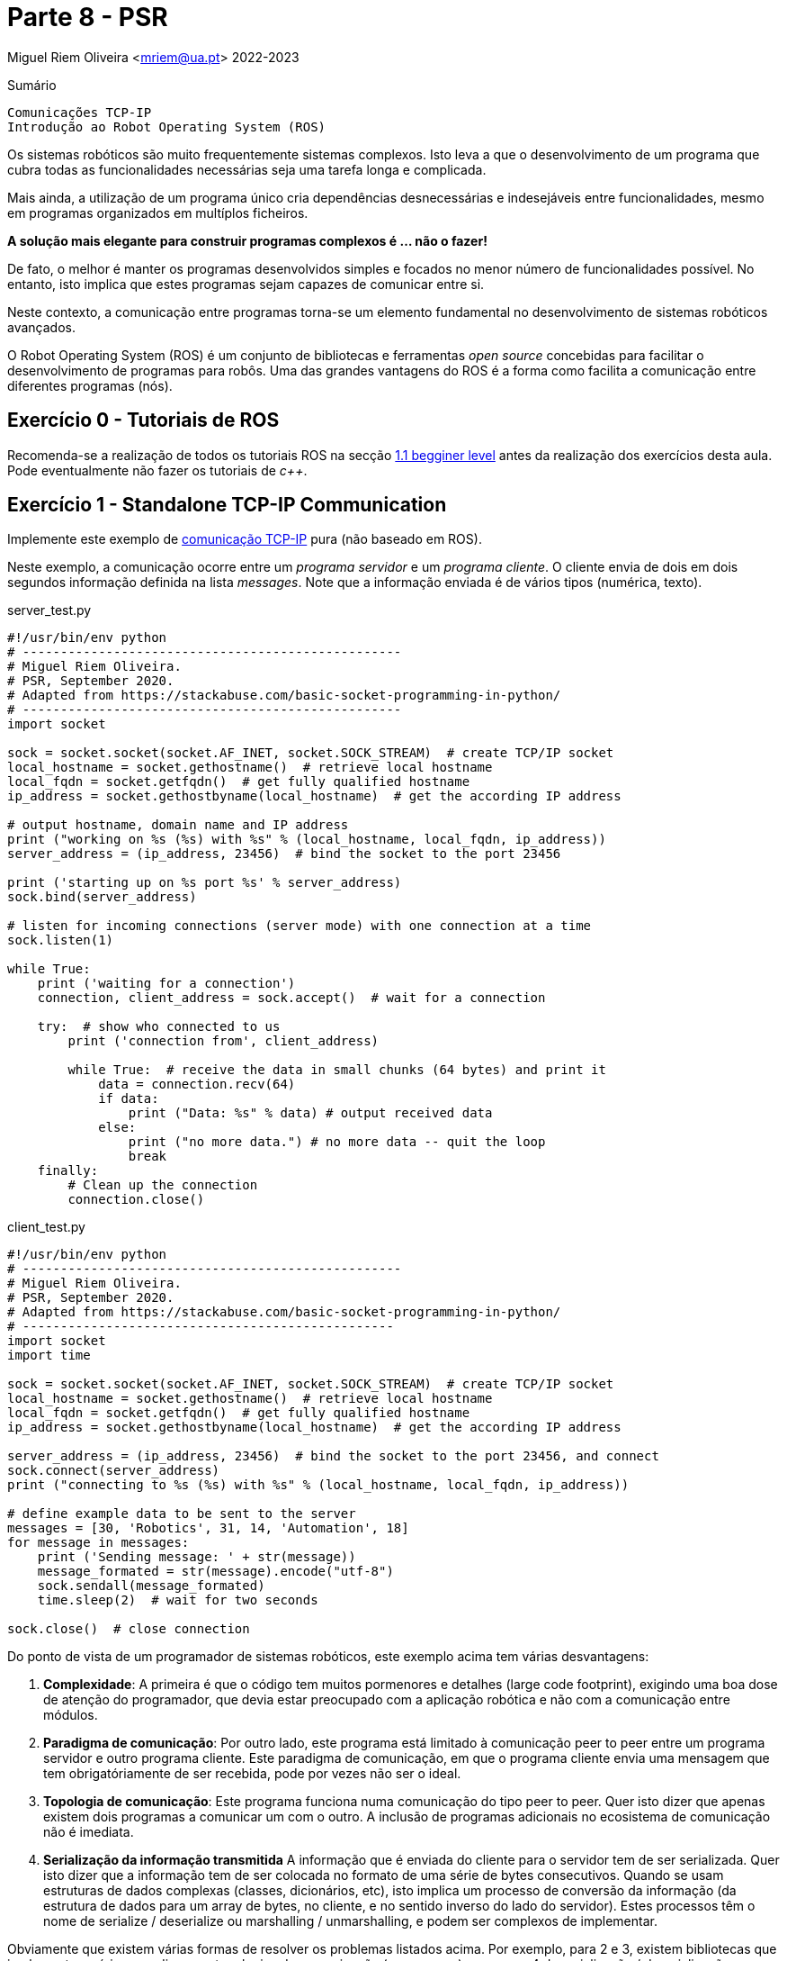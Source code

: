 = Parte 8 - PSR

Miguel Riem Oliveira <mriem@ua.pt>
2022-2023

// Instruções especiais para o asciidoc usar icons no output
:icons: html5
:iconsdir: /etc/asciidoc/images/icons

.Sumário
-------------------------------------------------------------
Comunicações TCP-IP
Introdução ao Robot Operating System (ROS)
-------------------------------------------------------------

Os sistemas robóticos são muito frequentemente sistemas complexos.
Isto leva a que o desenvolvimento de um programa que cubra todas as funcionalidades necessárias seja uma tarefa longa e complicada.

Mais ainda, a utilização de um programa único cria dependências desnecessárias e indesejáveis entre funcionalidades, mesmo em programas organizados em multíplos ficheiros.

**A solução mais elegante para construir programas complexos é ... não o fazer!**

De fato, o melhor é manter os programas desenvolvidos simples e focados no menor número de funcionalidades possível.
No entanto, isto implica que estes programas sejam capazes de comunicar entre si.

Neste contexto, a comunicação entre programas torna-se um elemento fundamental no desenvolvimento de sistemas robóticos avançados.

O Robot Operating System (ROS) é um conjunto de bibliotecas e ferramentas _open source_ concebidas para facilitar o
desenvolvimento de programas para robôs. Uma das grandes vantagens do ROS é a forma como facilita a comunicação entre diferentes programas (nós).


Exercício 0 - Tutoriais de ROS
------------------------------

Recomenda-se a realização de todos os tutoriais ROS na secção http://wiki.ros.org/ROS/Tutorials[1.1 begginer level] antes da realização dos exercícios desta aula.
Pode eventualmente não fazer os tutoriais de _c++_.

Exercício 1 - Standalone TCP-IP Communication
---------------------------------------------

Implemente este exemplo de https://stackabuse.com/basic-socket-programming-in-python/[comunicação TCP-IP] pura (não baseado em ROS).

Neste exemplo, a comunicação ocorre entre um _programa servidor_ e um _programa cliente_. O cliente envia de dois em dois segundos informação definida na lista _messages_.
Note que a informação enviada é de vários tipos (numérica, texto).

.server_test.py
[source,Python]
----------------------------------------------------
#!/usr/bin/env python
# --------------------------------------------------
# Miguel Riem Oliveira.
# PSR, September 2020.
# Adapted from https://stackabuse.com/basic-socket-programming-in-python/
# --------------------------------------------------
import socket

sock = socket.socket(socket.AF_INET, socket.SOCK_STREAM)  # create TCP/IP socket
local_hostname = socket.gethostname()  # retrieve local hostname
local_fqdn = socket.getfqdn()  # get fully qualified hostname
ip_address = socket.gethostbyname(local_hostname)  # get the according IP address

# output hostname, domain name and IP address
print ("working on %s (%s) with %s" % (local_hostname, local_fqdn, ip_address))
server_address = (ip_address, 23456)  # bind the socket to the port 23456

print ('starting up on %s port %s' % server_address)
sock.bind(server_address)

# listen for incoming connections (server mode) with one connection at a time
sock.listen(1)

while True:
    print ('waiting for a connection')
    connection, client_address = sock.accept()  # wait for a connection

    try:  # show who connected to us
        print ('connection from', client_address)

        while True:  # receive the data in small chunks (64 bytes) and print it
            data = connection.recv(64)
            if data:
                print ("Data: %s" % data) # output received data
            else:
                print ("no more data.") # no more data -- quit the loop
                break
    finally:
        # Clean up the connection
        connection.close()
----------------------------------------------------

.client_test.py
[source,Python]
-----------------------------------------------------------------
#!/usr/bin/env python
# --------------------------------------------------
# Miguel Riem Oliveira.
# PSR, September 2020.
# Adapted from https://stackabuse.com/basic-socket-programming-in-python/
# -------------------------------------------------
import socket
import time

sock = socket.socket(socket.AF_INET, socket.SOCK_STREAM)  # create TCP/IP socket
local_hostname = socket.gethostname()  # retrieve local hostname
local_fqdn = socket.getfqdn()  # get fully qualified hostname
ip_address = socket.gethostbyname(local_hostname)  # get the according IP address

server_address = (ip_address, 23456)  # bind the socket to the port 23456, and connect
sock.connect(server_address)
print ("connecting to %s (%s) with %s" % (local_hostname, local_fqdn, ip_address))

# define example data to be sent to the server
messages = [30, 'Robotics', 31, 14, 'Automation', 18]
for message in messages:
    print ('Sending message: ' + str(message))
    message_formated = str(message).encode("utf-8")
    sock.sendall(message_formated)
    time.sleep(2)  # wait for two seconds

sock.close()  # close connection
-----------------------------------------------------------------

Do ponto de vista de um programador de sistemas robóticos, este exemplo acima tem várias desvantagens:

    . **Complexidade**: A primeira é que o código tem muitos pormenores e detalhes (large code footprint), exigindo uma boa dose de atenção do programador, que devia estar preocupado com a aplicação robótica e não com a comunicação entre módulos.
    . **Paradigma de comunicação**: Por outro lado, este programa está limitado à comunicação peer to peer entre um programa servidor e outro programa cliente. Este paradigma de comunicação, em que o programa cliente envia uma mensagem que tem obrigatóriamente de
ser recebida, pode por vezes não ser o ideal.
    . **Topologia de comunicação**: Este programa funciona numa comunicação do tipo peer to peer. Quer isto dizer que apenas existem dois programas a comunicar um com o outro. A inclusão de programas adicionais no ecosistema de comunicação não é imediata.
    . **Serialização da informação transmitida** A informação que é enviada do cliente para o servidor tem de ser serializada. Quer isto dizer que a informação tem de ser colocada no formato de uma série de bytes consecutivos.
Quando se usam estruturas de dados complexas (classes, dicionários, etc), isto
implica um processo de conversão da informação (da estrutura de dados para um array de bytes, no cliente, e no sentido inverso do lado do servidor).
Estes processos têm o nome de serialize / deserialize ou marshalling / unmarshalling, e podem ser complexos de implementar.

Obviamente que existem várias formas de resolver os problemas listados acima.
Por exemplo, para 2 e 3, existem bibliotecas que implementam vários paradigmas e topologias de comunicação (e.g. https://zeromq.org/[zeromq]),
e no caso 4 da serialização / deserialização, também há soluçãos dedicadas a este problema (e.g. https://developers.google.com/protocol-buffers[google protocol buffers]).

No entanto, o ponto aqui é que isto implicaria um grande esforço de implementação e debugging focado nos problemas da comunicação. Recorde que o objetivo principal era dividir um progama complexo em pequenos programas que teriam de comunicar entre si. Esta solução só será válida enquanto a comunicação entre módulos não impuser um grande aumento da complexidade do sistema, caso contrário o propósito inicial de simplificação é derrotado.

Exercício 2 - Exemplo de serialização
-------------------------------------

Este exercício tem o objetivo de detalhar um processo de serialização / deserialização.
Partindo do Exercício 1, assuma que tem uma estrutura de dados complexa que é uma instanciação de uma classe _Dog_, declarada num ficheiro denominado _dog_lib.py_:

.dog_lib.py
[source,Python]
-----------------------------------------------------------------
from colorama import Fore, Style

class Dog:
    def __init__(self, name, color, age):
        self.name, self.color, self.age = name, color, age
        self.brothers = []  # no brothers for now

    def addBrother(self, name):
        self.brothers.append(name)

    def __str__(self):
        return 'name: ' + Fore.RED + str(self.name) + Fore.RESET + \
               ', age: ' + Fore.RED + str(self.age) + Fore.RESET +\
               ', color: ' + Fore.RED + str(self.color) + Fore.RESET +\
               ', brothers: ' + Fore.BLUE + str(self.brothers) + Style.RESET_ALL
-----------------------------------------------------------------

**Do lado do cliente**, crie uma instância da class _Dog_, adicionando alguns irmãos. e.g.:

[source,Python]
-----------------------------------------------------------------
import dog_lib
dog = dog_lib.Dog(name='Toby', age=7, color='brown')  # instantiate a new dog
dog.addBrother('Lassie')
dog.addBrother('Boby')
print('CLIENT: my dog has ' + str(dog))
-----------------------------------------------------------------


Depois envie o conteúdo desta classe numa mensagem para o servidor.
Terá de arranjar uma forma de colocar toda a informação contida na classe na mensagem a enviar.

Depois, **do lado do servidor**, a mensagem deverá ser descodificada e deve ser criada uma instância da classe _Dog_  que espelhe a existente do lado do cliente.

Imprima as instâncias nos dois programas para confirmar que são cópias exatas.

Exercício 3 - Publicação e subscrição em ROS
--------------------------------------------

Crie um http://wiki.ros.org/ROS/Tutorials/CreatingPackage[novo pacote ROS] com o nome psr_aula8_ex3.


============================================
O package deve depender do _rospy_ (aliás, todos os packages que conteham programas em python devem depender do ropsy) e também do http://wiki.ros.org/std_msgs[_std_msgs_] e.g.:

    catkin_create_pkg psr_aula8_ex3 std_msgs rospy
============================================

Depois, adapte o http://wiki.ros.org/ROS/Tutorials/WritingPublisherSubscriber%28python%29[exemplo de publicação / subscrição] de modo
a que os dois programas possibilitem, com a inserção de argumentos pela linha de comandos, definir o nome to tópico em que irão escrever / ler.
No caso do programa _publisher.py_, este deve ainda permitir pelo mesmo mecanismo alterar o conteúdo da mensagem que envia periódicamente bem como a frequência de envio.

Usando as novas funcionalidades implementadas. experimente lançar uma constelação de nós para testar a flaxibilidade do sistema de comunicações do ROS.
Por exemplo, lance um publicador do tópico "conversations" e dois subscritores a este tópico.
Depois lance um outro publicador do tópico "chat" e apenas um subscritor.


============================================
Se ainda não o fez é altamente recomendável que instale e configure o http://www.linuxandubuntu.com/home/terminator-a-linux-terminal-emulator-with-multiple-terminals-in-one-window[terminator] (ou similar, e.g., https://linuxize.com/post/getting-started-with-tmux/[tmux]) de modo a gerir
mais facilmente a grande quantidade de programas a lançar.
============================================

Utilize o http://wiki.ros.org/rqt_graph[rqt_graph] para visualizar em tempo real o grafo de computação do sistema criado.

Veja vídeo com um https://youtu.be/tzHbJkUsD-c[exemplo].

Exercício 4 - Serialização e deserialização em ROS
--------------------------------------------------

Apoiando-se no http://wiki.ros.org/ROS/Tutorials/CreatingMsgAndSrv#Creating_a_msg[tutorial para criaçao de mensagens em ROS], faça a extensão
do exercício 3 de modo a que a informação enviada seja a mesma que no exercício 2 (class dog).

============================================
Sempre que quiser aproveitar código de um package ROS, deverá primeiro criar o package novo e depois copiar o source code para o novo package.
Não pode pura e simplesmente copiar a pasta com o package, porque isso não atualiza muita da informação que está nos ficheiros de configuração _package.xml_ e _CMakeLists.txt_.
Crie um novo pacote ROS com o nome _psr_aula8_ex4_, e copie para lá os ficheiros python do exercício anterior.
============================================


============================================
Uma vez que a class dog não é standard, deverá criar uma mensagem custom _Dog.msg_
que contenha os mesmos campos da classe do exercício 2.
============================================

Exercício 5 - Servidores e clientes em ROS
------------------------------------------

O paradigma de comunicação publicador / subscritor é bastante útil quando o emissor da mensagem (o publicador) não tem interesse em receber qualquer informação por parte do recetor (subscritor).

No entanto, há casos em que é interessante implementar uma comunicação bidirecional, em que haja uma resposta a um pedido.

O ROS implementa este paradigma com uma tipologia denominada servidor cliente. A iniciativa é tomada pelo cliente, que envia uma mensagem ao servidor do serviço (a essa mensagem do cliente para o servidor chama-se pedido), que deve ser respondida com uma mensagem do servidor para o cliente (a esta mensagem chama-se resposta).

O objetivo deste exercício é fazer uma extensão do programa publicador do exercício 4,
de modo a que o programa _publisher.py_ seja também o servidor de um serviço que permite alterar o conteúdo da mensagem que está a ser periodicamente publicada, nomeadamente a propriedade _name_ da classe _Dog_.

Começe por criar um novo serviço chamado _SetDogName.srv_, com o seguinte conteúdo:

.SetDogName.srv
[source,srv]
--------------------------------------------------------
string new_name
---
bool result
--------------------------------------------------------

O pedido é uma mensagem ROS que contem os campos acima do padrão "---", e a resposta do servidor contem os campos que estão abaixo do mesmo padrão.


Depois implemente a funcionalidade do servidor do serviço _SetDogName_ no tópico _set_dog_name_.


============================================
Use os tutorials de http://wiki.ros.org/ROS/Tutorials/WritingServiceClient%28python%29[criação de servidores e clientes em ROS], bem como o http://wiki.ros.org/ROS/Tutorials/CreatingMsgAndSrv#Creating_a_msg[tutorial de criação de serviços].
============================================

